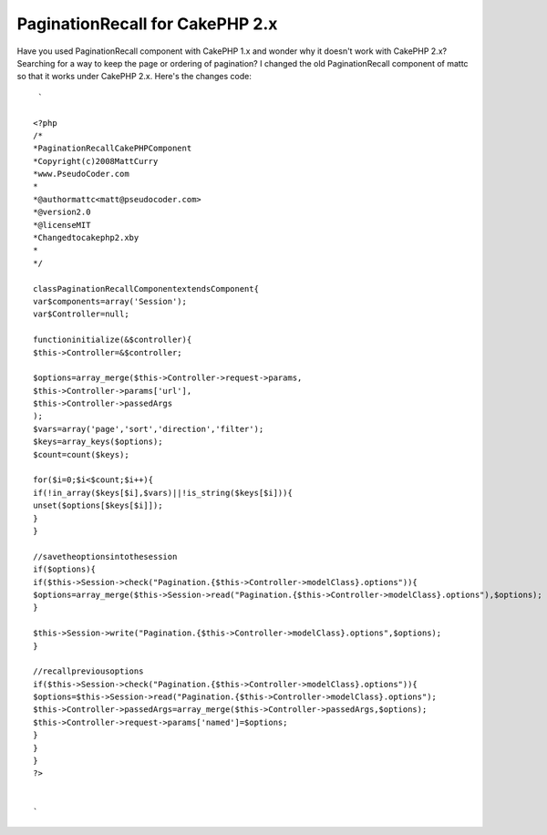 PaginationRecall for CakePHP 2.x
================================

Have you used PaginationRecall component with CakePHP 1.x and wonder
why it doesn't work with CakePHP 2.x? Searching for a way to keep the
page or ordering of pagination?
I changed the old PaginationRecall component of mattc so that it works
under CakePHP 2.x. Here's the changes code:

::

    
     `
    
    <?php
    /*
    *PaginationRecallCakePHPComponent
    *Copyright(c)2008MattCurry
    *www.PseudoCoder.com
    *
    *@authormattc<matt@pseudocoder.com>
    *@version2.0
    *@licenseMIT
    *Changedtocakephp2.xby
    *
    */
    
    classPaginationRecallComponentextendsComponent{
    var$components=array('Session');
    var$Controller=null;
    
    functioninitialize(&$controller){
    $this->Controller=&$controller;
    
    $options=array_merge($this->Controller->request->params,
    $this->Controller->params['url'],
    $this->Controller->passedArgs
    );
    $vars=array('page','sort','direction','filter');
    $keys=array_keys($options);
    $count=count($keys);
    
    for($i=0;$i<$count;$i++){
    if(!in_array($keys[$i],$vars)||!is_string($keys[$i])){
    unset($options[$keys[$i]]);
    }
    }
    
    //savetheoptionsintothesession
    if($options){
    if($this->Session->check("Pagination.{$this->Controller->modelClass}.options")){
    $options=array_merge($this->Session->read("Pagination.{$this->Controller->modelClass}.options"),$options);
    }
    
    $this->Session->write("Pagination.{$this->Controller->modelClass}.options",$options);
    }
    
    //recallpreviousoptions
    if($this->Session->check("Pagination.{$this->Controller->modelClass}.options")){
    $options=$this->Session->read("Pagination.{$this->Controller->modelClass}.options");
    $this->Controller->passedArgs=array_merge($this->Controller->passedArgs,$options);
    $this->Controller->request->params['named']=$options;
    }
    }
    }
    ?>
    
    
    `



.. author:: Zaphod
.. categories:: articles
.. tags:: pagination recall 2.x,Articles

